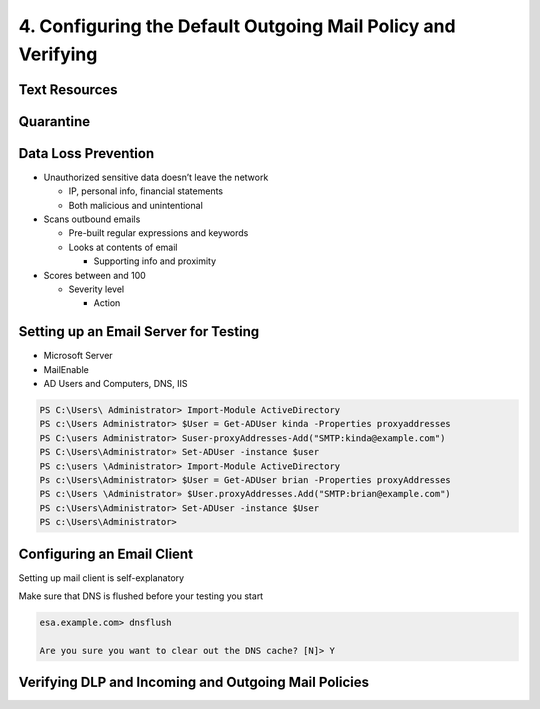 4. Configuring the Default Outgoing Mail Policy and Verifying
=============================================================

Text Resources
--------------

|image1|

Quarantine
----------

|image2|

Data Loss Prevention
--------------------

-  Unauthorized sensitive data doesn’t leave the network

   -  IP, personal info, financial statements
   -  Both malicious and unintentional

-  Scans outbound emails

   -  Pre-built regular expressions and keywords
   -  Looks at contents of email

      -  Supporting info and proximity

-  Scores between and 100

   -  Severity level

      -  Action

|image3|

|image4|

|image5|

|image6|

Setting up an Email Server for Testing
--------------------------------------

-  Microsoft Server
-  MailEnable
-  AD Users and Computers, DNS, IIS

.. code:: text

   PS C:\Users\ Administrator> Import-Module ActiveDirectory
   PS c:\Users Administrator> $User = Get-ADUser kinda -Properties proxyaddresses
   PS C:\users Administrator> Suser-proxyAddresses-Add("SMTP:kinda@example.com")
   PS C:\Users\Administrator» Set-ADUser -instance $user
   PS c:\users \Administrator> Import-Module ActiveDirectory
   Ps c:\Users\Administrator> $User = Get-ADUser brian -Properties proxyAddresses
   PS c:\Users \Administrator» $User.proxyAddresses.Add("SMTP:brian@example.com")
   PS c:\Users\Administrator> Set-ADUser -instance $User
   PS c:\Users\Administrator>

Configuring an Email Client
---------------------------

Setting up mail client is self-explanatory

Make sure that DNS is flushed before your testing you start

.. code:: text

   esa.example.com> dnsflush

   Are you sure you want to clear out the DNS cache? [N]> Y

Verifying DLP and Incoming and Outgoing Mail Policies
-----------------------------------------------------

|image7|

|image8|

.. |image1| image:: _images/configuring-the-default-outgoing-mail-policy-and-verifying-1.png
.. |image2| image:: _images/configuring-the-default-outgoing-mail-policy-and-verifying-2.png
.. |image3| image:: _images/configuring-the-default-outgoing-mail-policy-and-verifying-3.png
.. |image4| image:: _images/configuring-the-default-outgoing-mail-policy-and-verifying-4.png
.. |image5| image:: _images/configuring-the-default-outgoing-mail-policy-and-verifying-5.png
.. |image6| image:: _images/configuring-the-default-outgoing-mail-policy-and-verifying-6.png
.. |image7| image:: _images/configuring-the-default-outgoing-mail-policy-and-verifying-7.png
.. |image8| image:: _images/configuring-the-default-outgoing-mail-policy-and-verifying-8.png
